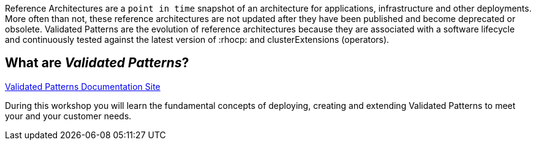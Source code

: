 
Reference Architectures are a `point in time` snapshot of an architecture for applications, infrastructure and other deployments. More often than not, these reference architectures are not updated after they have been published and become deprecated or obsolete. Validated Patterns are the evolution of reference architectures because they are associated with a software lifecycle and continuously tested against the latest version of :rhocp: and clusterExtensions (operators).

:sectnums!:
== What are _Validated Patterns_?

https://validatedpatterns.io[Validated Patterns Documentation Site]

During this workshop you will learn the fundamental concepts of deploying, creating and extending Validated Patterns to meet your and your customer needs.
